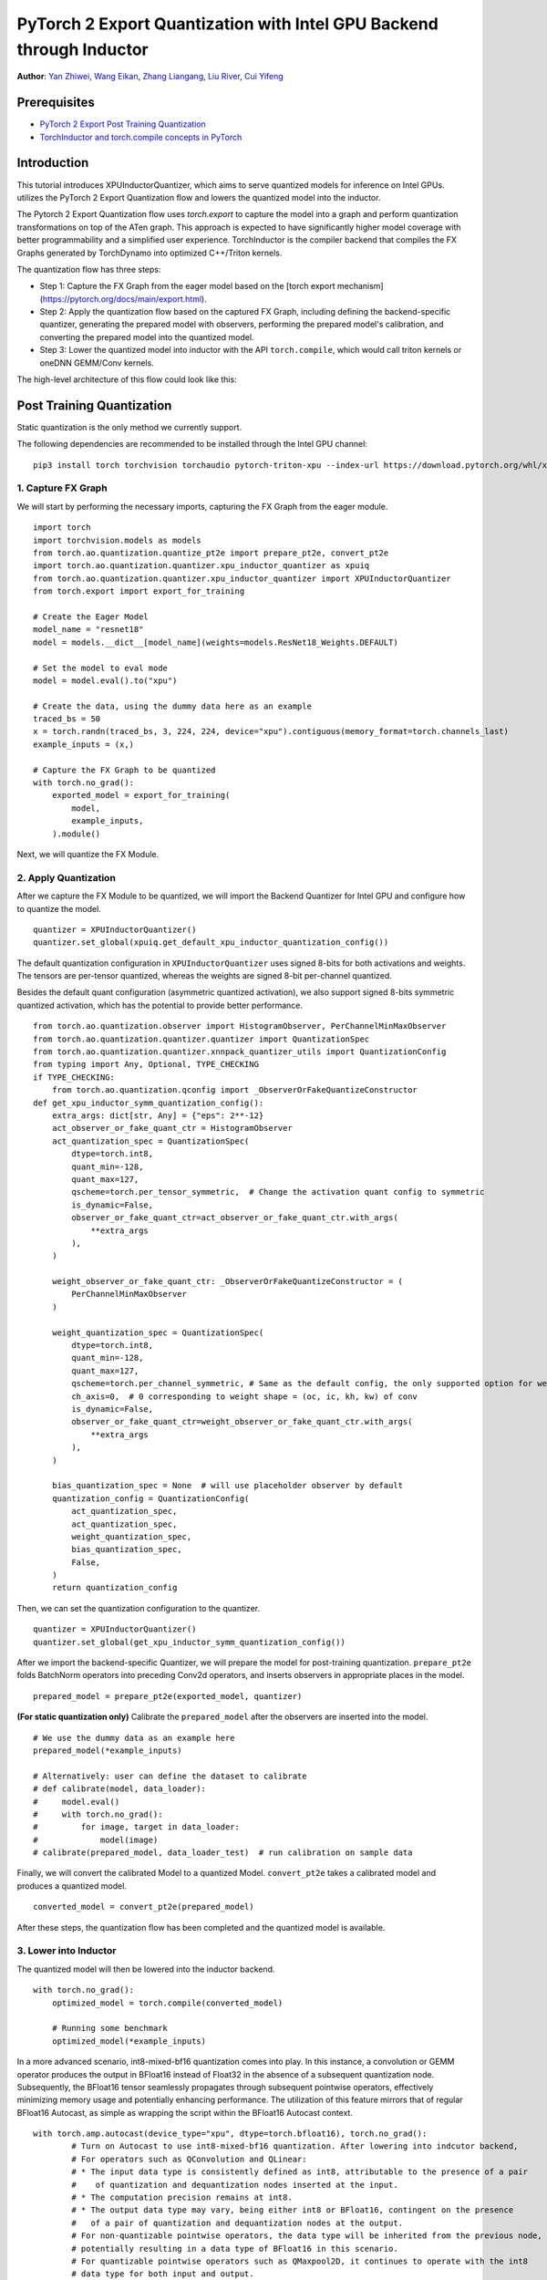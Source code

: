 PyTorch 2 Export Quantization with Intel GPU Backend through Inductor
==================================================================

**Author**: `Yan Zhiwei <https://github.com/ZhiweiYan-96>`_, `Wang Eikan <https://github.com/EikanWang>`_, `Zhang Liangang <https://github.com/liangan1>`_, `Liu River <https://github.com/riverliuintel>`_, `Cui Yifeng <https://github.com/CuiYifeng>`_

Prerequisites
---------------

-  `PyTorch 2 Export Post Training Quantization <https://pytorch.org/tutorials/prototype/pt2e_quant_ptq.html>`_
-  `TorchInductor and torch.compile concepts in PyTorch <https://pytorch.org/tutorials/intermediate/torch_compile_tutorial.html>`_

Introduction
--------------

This tutorial introduces XPUInductorQuantizer, which aims to serve quantized models for inference on Intel GPUs.
utilizes the PyTorch 2 Export Quantization flow and lowers the quantized model into the inductor.

The Pytorch 2 Export Quantization flow uses `torch.export` to capture the model into a graph and perform quantization transformations on top of the ATen graph.
This approach is expected to have significantly higher model coverage with better programmability and a simplified user experience.
TorchInductor is the compiler backend that compiles the FX Graphs generated by TorchDynamo into optimized C++/Triton kernels.

The quantization flow has three steps:

- Step 1: Capture the FX Graph from the eager model based on the [torch export mechanism] (https://pytorch.org/docs/main/export.html).
- Step 2: Apply the quantization flow based on the captured FX Graph, including defining the backend-specific quantizer, generating the prepared model with observers,
  performing the prepared model's calibration, and converting the prepared model into the quantized model.
- Step 3: Lower the quantized model into inductor with the API ``torch.compile``, which would call triton kernels or oneDNN GEMM/Conv kernels.


The high-level architecture of this flow could look like this:

.. image:: ../_static/img/pt2e_quant_xpu_inductor.png
    :align: center

Post Training Quantization
----------------------------

Static quantization is the only method we currently support.

The following dependencies are recommended to be installed through the Intel GPU channel:

::

    pip3 install torch torchvision torchaudio pytorch-triton-xpu --index-url https://download.pytorch.org/whl/xpu

1. Capture FX Graph
^^^^^^^^^^^^^^^^^^^^^

We will start by performing the necessary imports, capturing the FX Graph from the eager module.

::

    import torch
    import torchvision.models as models
    from torch.ao.quantization.quantize_pt2e import prepare_pt2e, convert_pt2e
    import torch.ao.quantization.quantizer.xpu_inductor_quantizer as xpuiq
    from torch.ao.quantization.quantizer.xpu_inductor_quantizer import XPUInductorQuantizer
    from torch.export import export_for_training

    # Create the Eager Model
    model_name = "resnet18"
    model = models.__dict__[model_name](weights=models.ResNet18_Weights.DEFAULT)

    # Set the model to eval mode
    model = model.eval().to("xpu")

    # Create the data, using the dummy data here as an example
    traced_bs = 50
    x = torch.randn(traced_bs, 3, 224, 224, device="xpu").contiguous(memory_format=torch.channels_last)
    example_inputs = (x,)

    # Capture the FX Graph to be quantized
    with torch.no_grad():
        exported_model = export_for_training(
            model,
            example_inputs,
        ).module()


Next, we will quantize the FX Module.

2. Apply Quantization
^^^^^^^^^^^^^^^^^^^^^^^

After we capture the FX Module to be quantized, we will import the Backend Quantizer for Intel GPU and configure how to
quantize the model.

::

    quantizer = XPUInductorQuantizer()
    quantizer.set_global(xpuiq.get_default_xpu_inductor_quantization_config())

The default quantization configuration in ``XPUInductorQuantizer`` uses signed 8-bits for both activations and weights. The tensors are per-tensor quantized, whereas the weights are signed 8-bit per-channel quantized.

Besides the default quant configuration (asymmetric quantized activation), we also support signed 8-bits symmetric quantized activation, which has the potential to provide better performance.

::

    from torch.ao.quantization.observer import HistogramObserver, PerChannelMinMaxObserver
    from torch.ao.quantization.quantizer.quantizer import QuantizationSpec
    from torch.ao.quantization.quantizer.xnnpack_quantizer_utils import QuantizationConfig
    from typing import Any, Optional, TYPE_CHECKING
    if TYPE_CHECKING:
        from torch.ao.quantization.qconfig import _ObserverOrFakeQuantizeConstructor
    def get_xpu_inductor_symm_quantization_config():
        extra_args: dict[str, Any] = {"eps": 2**-12}
        act_observer_or_fake_quant_ctr = HistogramObserver
        act_quantization_spec = QuantizationSpec(
            dtype=torch.int8,
            quant_min=-128,
            quant_max=127,
            qscheme=torch.per_tensor_symmetric,  # Change the activation quant config to symmetric
            is_dynamic=False,
            observer_or_fake_quant_ctr=act_observer_or_fake_quant_ctr.with_args(
                **extra_args
            ),
        )

        weight_observer_or_fake_quant_ctr: _ObserverOrFakeQuantizeConstructor = (
            PerChannelMinMaxObserver
        )

        weight_quantization_spec = QuantizationSpec(
            dtype=torch.int8,
            quant_min=-128,
            quant_max=127,
            qscheme=torch.per_channel_symmetric, # Same as the default config, the only supported option for weight
            ch_axis=0,  # 0 corresponding to weight shape = (oc, ic, kh, kw) of conv
            is_dynamic=False,
            observer_or_fake_quant_ctr=weight_observer_or_fake_quant_ctr.with_args(
                **extra_args
            ),
        )

        bias_quantization_spec = None  # will use placeholder observer by default
        quantization_config = QuantizationConfig(
            act_quantization_spec,
            act_quantization_spec,
            weight_quantization_spec,
            bias_quantization_spec,
            False,
        )
        return quantization_config

Then, we can set the quantization configuration to the quantizer.

::

    quantizer = XPUInductorQuantizer()
    quantizer.set_global(get_xpu_inductor_symm_quantization_config())

After we import the backend-specific Quantizer, we will prepare the model for post-training quantization.
``prepare_pt2e`` folds BatchNorm operators into preceding Conv2d operators, and inserts observers in appropriate places in the model.

::

    prepared_model = prepare_pt2e(exported_model, quantizer)

**(For static quantization only)** Calibrate the ``prepared_model`` after the observers are inserted into the model.

::

    # We use the dummy data as an example here
    prepared_model(*example_inputs)

    # Alternatively: user can define the dataset to calibrate
    # def calibrate(model, data_loader):
    #     model.eval()
    #     with torch.no_grad():
    #         for image, target in data_loader:
    #             model(image)
    # calibrate(prepared_model, data_loader_test)  # run calibration on sample data

Finally, we will convert the calibrated Model to a quantized Model. ``convert_pt2e`` takes a calibrated model and produces a quantized model.

::

    converted_model = convert_pt2e(prepared_model)

After these steps, the quantization flow has been completed and the quantized model is available.


3. Lower into Inductor
^^^^^^^^^^^^^^^^^^^^^^^^

The quantized model will then be lowered into the inductor backend. 

::

    with torch.no_grad():
        optimized_model = torch.compile(converted_model)

        # Running some benchmark
        optimized_model(*example_inputs)

In a more advanced scenario, int8-mixed-bf16 quantization comes into play. In this instance,
a convolution or GEMM operator produces the output in BFloat16 instead of Float32 in the absence
of a subsequent quantization node. Subsequently, the BFloat16 tensor seamlessly propagates through
subsequent pointwise operators, effectively minimizing memory usage and potentially enhancing performance.
The utilization of this feature mirrors that of regular BFloat16 Autocast, as simple as wrapping the
script within the BFloat16 Autocast context.

::

    with torch.amp.autocast(device_type="xpu", dtype=torch.bfloat16), torch.no_grad():
            # Turn on Autocast to use int8-mixed-bf16 quantization. After lowering into indcutor backend,
            # For operators such as QConvolution and QLinear:
            # * The input data type is consistently defined as int8, attributable to the presence of a pair
            #    of quantization and dequantization nodes inserted at the input.
            # * The computation precision remains at int8.
            # * The output data type may vary, being either int8 or BFloat16, contingent on the presence
            #   of a pair of quantization and dequantization nodes at the output.
            # For non-quantizable pointwise operators, the data type will be inherited from the previous node,
            # potentially resulting in a data type of BFloat16 in this scenario.
            # For quantizable pointwise operators such as QMaxpool2D, it continues to operate with the int8
            # data type for both input and output.
            optimized_model = torch.compile(converted_model)

            # Running some benchmark
            optimized_model(*example_inputs)


Put all these codes together, we will have the toy example code.
Please note that since the Inductor ``freeze`` feature does not turn on by default yet, run your example code with ``TORCHINDUCTOR_FREEZING=1``.

For example:

::

    TORCHINDUCTOR_FREEZING=1 python xpu_inductor_quantizer_example.py
